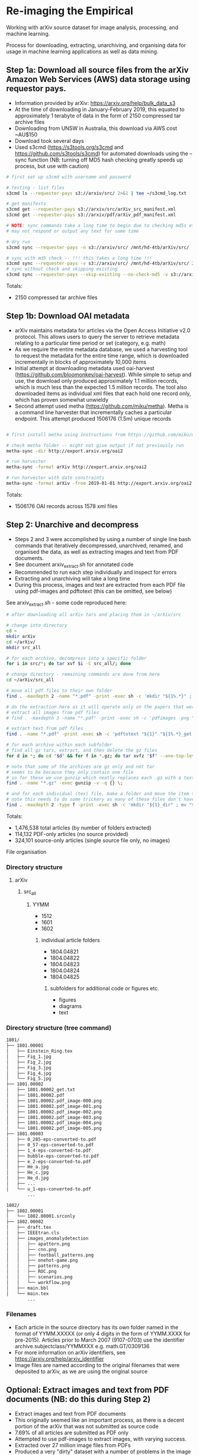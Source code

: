 * Re-imaging the Empirical
Working with arXiv source dataset for image analysis, processing, and machine learning.

Process for downloading, extracting, unarchiving, and organising data for usage in machine learning applications as well as data mining.

** Step 1a: Download all source files from the arXiv Amazon Web Services (AWS) data storage using requestor pays.
- Information provided by arXiv: https://arxiv.org/help/bulk_data_s3
- At the time of downloading in January-February 2019, this equated to approximately 1 terabyte of data in the form of 2150 compressed tar archive files
- Downloading from UNSW in Australia, this download via AWS cost ~AU$150
- Download took several days
- Used s3cmd (https://s3tools.org/s3cmd and https://github.com/s3tools/s3cmd) for automated downloads using the --sync function (NB: turning off MD5 hash checking greatly speeds up process, but use with caution)

#+BEGIN_SRC bash
# first set up s3cmd with username and password

# testing - list files
s3cmd ls --requester-pays s3://arxiv/src/ 2>&1 | tee ~/s3cmd_log.txt

# get manifests
s3cmd get --requester-pays s3://arxiv/src/arXiv_src_manifest.xml
s3cmd get --requester-pays s3://arxiv/pdf/arXiv_pdf_manifest.xml

# NOTE: sync commands take a long time to begin due to checking md5s etc.
# may not respond or output any text for some time

# dry run
s3cmd sync --requester-pays -n s3://arxiv/src/ /mnt/hd-4tb/arXiv/src/

# sync with md5 check -- !!! this takes a long time !!!
s3cmd sync --requester-pays -v s3://arxiv/src/ /mnt/hd-4tb/arXiv/src/ 2>&1 | tee ~/s3cmd_log_checkmd5.txt
# sync without check and skipping existing
s3cmd sync --requester-pays --skip-existing --no-check-md5 -v s3://arxiv/src/ /mnt/hd-4tb/arXiv/src/ 2>&1 | tee ~/s3cmd_log.txt
#+END_SRC

Totals:
- 2150 compressed tar archive files

** Step 1b: Download OAI metadata
- arXiv maintains metadata for articles via the Open Access Initiative v2.0 protocol. This allows users to query the server to retrieve metadata relating to a particular time period or set (category, e.g. math)
- As we require the entire metadata database, we used a harvesting tool to request the metadata for the entire time range, which is downloaded incrementally in blocks of approximately 10,000 items
- Initial attempt at downloading metadata used oai-harvest (https://github.com/bloomonkey/oai-harvest). While simple to setup and use, the download only produced approximately 1.1 million records, which is much less than the expected 1.5 million records. The tool also downloaded items as individual xml files that each hold one record only, which has proven somewhat unwieldy
- Second attempt used metha (https://github.com/miku/metha). Metha is a command line harvester that incrementally caches a particular endpoint. This attempt produced 1506176 (1.5m) unique records

#+BEGIN_SRC bash

# first install metha using instructions from https://github.com/miku/metha

# check metha folder -- might not give output if not previously run
metha-sync -dir http://export.arxiv.org/oai2

# run harvester
metha-sync -format arXiv http://export.arxiv.org/oai2

# run harvester with date constraints
metha-sync -format arXiv -from 2019-01-01 http://export.arxiv.org/oai2
#+END_SRC

Totals:
- 1506176 OAI records across 1578 xml files

** Step 2: Unarchive and decompress
- Steps 2 and 3 were accomplished by using a number of single line bash commands that iteratively decompressed, unarchived, renamed, and organised the data, as well as extracting images and text from PDF documents.
- See document arxiv_extract.sh for annotated code
- Recommended to run each step individually and inspect for errors
- Extracting and unarchiving will take a long time
- During this process, images and text are extracted from each PDF file using pdf-images and pdftotext (this can be omitted, see below)

See arxiv_extract.sh - some code reproduced here:

#+BEGIN_SRC bash
# after downloading all arXiv tars and placing them in ~/arXiv/src

# change into directory
cd ~
mkdir arXiv
cd ~/arXiv/
mkdir src_all

# for each archive, decompress into a specific folder
for i in src/*; do tar xvf $i -C src_all/; done

# change directory - remaining commands are done from here
cd ~/arXiv/src_all

# move all pdf files to their own folder
find . -maxdepth 2 -name "*.pdf" -print -exec sh -c 'mkdir "${1%.*}" ; mv "$1" "${1%.*}" ' _ {} \;

# do the extraction here as it will operate only on the papers that were given only as pdf
# extract all images from pdf files
# find . -maxdepth 3 -name "*.pdf" -print -exec sh -c 'pdfimages -png "${1}" "${1}_image" ' _ {} \;

# extract text from pdf files
find . -name "*.pdf" -print -exec sh -c 'pdftotext "${1}" "${1%.*}_get.txt" ' _ {} \;

# for each archive within each subfolder
# find all gz tars, extract, and then delete the gz files
for d in *; do cd "$d" && for f in *.gz; do tar xvfz "$f" --one-top-level && rm "$f"; done; cd ..; done

# note that some of the archives are gz only and not tar
# seems to be because they only contain one file
# so for these we use gunzip which neatly replaces each .gz with a text file
find . -name "*.gz" -exec gunzip -v -q {} \;

# and for each individual (tex) file, make a folder and move the item to that folder
# note this needs to do some trickery as many of these files don't have extensions and we can't make a folder of the same name
find . -maxdepth 2 -type f -print -exec sh -c 'mkdir "${1}_dir" ; mv "$1" "${1}.srconly"  ; mv "${1}.srconly" "${1}_dir" ; mv "${1}_dir" "$1"' _ {} \;

#+END_SRC

Totals:
- 1,476,538 total articles (by number of folders extracted)
- 114,132 PDF-only articles (no source provided)
- 324,101 source-only articles (single source file only, no images)

File organisation
*** Directory structure
**** arXiv
***** src_all
****** YYMM
- 1512
- 1601
- 1602
******* individual article folders
- 1804.04821
- 1804.04822
- 1804.04823
- 1804.04824
- 1804.04825
******** subfolders for additional code or figures etc.
- figures
- diagrams
- text
*** Directory structure (tree command)
#+BEGIN_SRC bash
1801/
├── 1801.00001
│   ├── Einstein_Ring.tex
│   ├── Fig_1.jpg
│   ├── Fig_2.jpg
│   ├── Fig_3.jpg
│   ├── Fig_4.jpg
│   └── Fig_5.jpg
├── 1801.00002
│   ├── 1801.00002_get.txt
│   ├── 1801.00002.pdf
│   ├── 1801.00002.pdf_image-000.png
│   ├── 1801.00002.pdf_image-001.png
│   ├── 1801.00002.pdf_image-002.png
│   ├── 1801.00002.pdf_image-003.png
│   ├── 1801.00002.pdf_image-004.png
│   └── 1801.00002.pdf_image-005.png
├── 1801.00003
│   ├── 0_285-eps-converted-to.pdf
│   ├── 0_57-eps-converted-to.pdf
│   ├── 1_4-eps-converted-to.pdf
│   ├── bubble-eps-converted-to.pdf
│   ├── e_2-eps-converted-to.pdf
│   ├── He_a.jpg
│   ├── He_c.jpg
│   ├── He_d.jpg
│   ├── ...
│   └── u_1-eps-converted-to.pdf
        ...

1802/
├── 1802.00001
│   └── 1802.00001.srconly
├── 1802.00002
│   ├── draft.tex
│   ├── IEEEtran.cls
│   ├── images_anomalydetection
│   │   ├── apattern.png
│   │   ├── cnn.png
│   │   ├── football_patterns.png
│   │   ├── onehot-game.png
│   │   ├── patterns.png
│   │   ├── ROC.png
│   │   ├── scenarios.png
│   │   └── workflow.png
│   ├── main.bbl
│   └── main.tex
        ...
#+END_SRC

*** Filenames
- Each article in the source directory has its own folder named in the format of YYMM.XXXXX (or only 4 digits in the form of YYMM.XXXX for pre-2015). Articles prior to March 2007 (9107-0703) use the identifier archive.subjectclass/YYMMXXX e.g. math.GT/0309136
- For more information on arXiv identifiers, see https://arxiv.org/help/arxiv_identifier
- Image files are named according to the original filenames that were deposited to arXiv, as we are using the original source

** Optional: Extract images and text from PDF documents (NB: do this during Step 2)
- Extract images and text from PDF documents
- This originally seemed like an important process, as there is a decent portion of the arXiv that was not submitted as source code
- 7.69% of all articles are submitted as PDF only
- Attempted to use pdf-images to extract images, with varying success.
- Extracted over 27 million image files from PDFs
- Produced a very "dirty" dataset with a number of problems in the image files: A large number are "stripes" (images split into multiple horizontal bars) as well as lots of single symbols, strange transparency or inverted colours, and low resolution images
- Many of these are unusable. Some example montages of these problematic images can be found here: https://www.dropbox.com/sh/o6juhotbn9cih7w/AADWjarbKAs13U2fj_ZSKu1wa?dl=0
- Decision was made to ignore this part of the dataset and proceed with using only the images found in the source uploads. This will save time and effort in cleaning the data, as well as avoiding a number of pitfalls of having such a large and messy dataset, but at the cost of not having any images extracted from PDF files
- Each image extracted from a PDF was given the filename extension .pdf_image-XXX.png, so they can be ignored or conditionally operated upon at later stages of the process
- All PDF data was kept in case it would be required at a later stage in the project, and for posterity

Totals
- Total number of articles: 1,483,662
- Number of these that were PDF only: 114,132 (7.69% of total number of articles)
- 27,198,781 images extracted from PDFs

** Image totals
- Breakdown of the most common image formats. 
- There are more images than just these file extensions, but in uncommon formats, or in formats that are a bit tricky to work with (like metapost or xfig vector graphics languages), but the numbers of these are much smaller proportions of the dataset.

|----------+--------|
|      606 | .GIF   |
|      919 | .JPEG  |
|     1386 | .PDF   |
|     3425 | .epsf  |
|     5236 | .PS    |
|     7788 | .JPG   |
|    11256 | .PNG   |
|    12404 | .svg   |
|    15182 | .epsi  |
|    18496 | .gif   |
|    24190 | .pstex |
|    25141 | .EPS   |
|    26164 | .jpeg  |
|   450816 | .jpg   |
|   905970 | .ps    |
|  1090973 | .png   |
|  3299213 | .pdf   |
|  4202415 | .eps   |
|----------+--------|
| 10101580 | total  |
|----------+--------|


- Source uploads include a total of over 10 million images.
- These image formats are all relatively straightforward to work with and seem to give a good spread across different uses such as vector graphics (eps/svg), web (jpeg/gif), and print (ps)
- Mean average of 6.81 images per article
- Would be worthwhile to investigate and analyse proportion of images used across different categories and time
- Also important to keep looking for other strong tendencies or trends in the dataset e.g. is there something that has been missed through this process? By excluding PDF only articles are we missing a key part of the archive, or are these distributed uniformally?

** Step 4: Organise dataset
- Source dataset consists only of article source and image files, no metadata or data about the placement within arXiv
- OAI files consist only of metadata
- Place the data for both into SQLite database as an attempt to link this data and be able to analyse and label dataset
- Create SQLite database
- Parse OAI xml files and write relevant data into an SQLite table
- Create a table for individual images, iterate over all image files of relevant file extensions and insert a row into table for each
- Be able to query database for any images for a given article or metadata query, or matching metadata for a given image

Creating SQLite3 database
#+BEGIN_SRC python
import sqlite3

db_path = "/home/rte/data/db/arxiv_db.sqlite3"

try:
    db = sqlite3.connect(db_path)

    c = db.cursor()
    c.execute('''
        CREATE TABLE metadata(id INTEGER PRIMARY KEY, identifier TEXT, created TEXT, \
        cat TEXT, authors TEXT, title TEXT, abstract TEXT, licence TEXT)
    ''')

    # create images table
    c.execute('''
        CREATE TABLE images (id INTEGER PRIMARY KEY, identifier TEXT, filename TEXT, \
        filesize INT, path TEXT, x INT, y INT, imageformat TEXT)
    ''')

    db.commit()

except Exception as e:
    db.rollback()
    raise e
finally:
    db.close()
#+END_SRC

Inserting article metdata
see oai-metadata-scripts/oai_to_sqlite.py for code for parsing OAI xml files and inserting relevant data into SQLite table
#+BEGIN_SRC bash
python oai-metadata-scripts/oai_to_sqlite.py
#+END_SRC

Inserting image metadata
#+BEGIN_SRC bash
# for full code, see file image_data_to_sql.sh
# code also reproduced in python, see image_data_to_sql.py

# find all relevant image files
find . -type f \( -iname "*.png" -o -iname "*.eps" -o -iname "*.pdf" -o -iname "*.ps" -o -iname "*.jpg" \
-o -iname "*.jpeg" -o -iname "*.pstex" -o -iname "*.gif" -o -iname "*.svg" -o -iname "*.epsf" \) \
-not -name "*pdf_image-*" | while read fullpath; do

  article="$(cut -d'/' -f3 <<< "$fullpath")"
  path="${fullpath%/*}"
  name="${fullpath##*/}"

  pdfext=$article

  pdfarticle="${article}.pdf"

  # check that the filename is not the same as the article ID, indicating a PDF of the article
  if [[ $name != $pdfarticle ]];
  then
    count=$((count+1))
    echo $count

    filesize=$(stat --printf="%s" "$fullpath")

    res="$(identify -ping -format "%w %h %m" "$fullpath")"

    x="$(cut -d' ' -f1 <<< "$res")"

    y="$(cut -d' ' -f2 <<< "$res")"

    imageformat="$(cut -d' ' -f3 <<< "$res")"

    # insert row into sqlite3
    sqlite3 /home/rte/data/db/arxiv_db_test.sqlite3 "INSERT INTO images \
    (identifier, filename, filesize, path, x, y, imageformat) \
    VALUES (\"$article\", \"$name\", \"$filesize\", \"$path\", \"$x\", \"$y\", \"$imageformat\");"
  fi
done

#+END_SRC

*** Further information
- In progress as of [2019-10-08 Tue]
